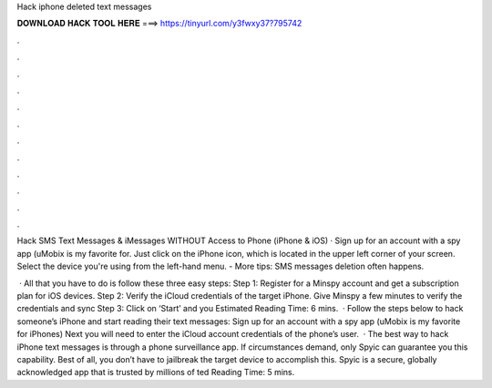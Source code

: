 Hack iphone deleted text messages



𝐃𝐎𝐖𝐍𝐋𝐎𝐀𝐃 𝐇𝐀𝐂𝐊 𝐓𝐎𝐎𝐋 𝐇𝐄𝐑𝐄 ===> https://tinyurl.com/y3fwxy37?795742



.



.



.



.



.



.



.



.



.



.



.



.

Hack SMS Text Messages & iMessages WITHOUT Access to Phone (iPhone & iOS) · Sign up for an account with a spy app (uMobix is my favorite for. Just click on the iPhone icon, which is located in the upper left corner of your screen. Select the device you're using from the left-hand menu. - More tips:  SMS messages deletion often happens.

 · All that you have to do is follow these three easy steps: Step 1: Register for a Minspy account and get a subscription plan for iOS devices. Step 2: Verify the iCloud credentials of the target iPhone. Give Minspy a few minutes to verify the credentials and sync Step 3: Click on ‘Start’ and you Estimated Reading Time: 6 mins.  · Follow the steps below to hack someone’s iPhone and start reading their text messages: Sign up for an account with a spy app (uMobix is my favorite for iPhones) Next you will need to enter the iCloud account credentials of the phone’s user.  · The best way to hack iPhone text messages is through a phone surveillance app. If circumstances demand, only Spyic can guarantee you this capability. Best of all, you don’t have to jailbreak the target device to accomplish this. Spyic is a secure, globally acknowledged app that is trusted by millions of ted Reading Time: 5 mins.

